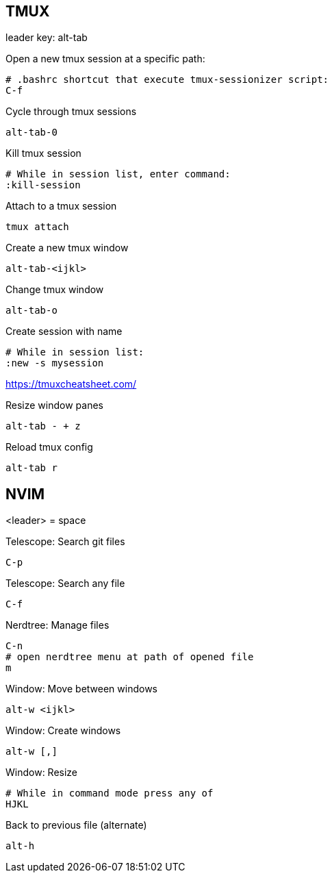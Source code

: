 == TMUX

leader key: alt-tab

Open a new tmux session at a specific path: 

    # .bashrc shortcut that execute tmux-sessionizer script:
    C-f 

Cycle through tmux sessions

    alt-tab-0

Kill tmux session

    # While in session list, enter command: 
    :kill-session

Attach to a tmux session

   tmux attach 

Create a new tmux window

    alt-tab-<ijkl>

Change tmux window

    alt-tab-o

Create session with name

    # While in session list:
    :new -s mysession

https://tmuxcheatsheet.com/

Resize window panes

    alt-tab - + z

Reload tmux config

    alt-tab r

== NVIM 

<leader> = space

Telescope: Search git files

    C-p

Telescope: Search any file

    C-f

Nerdtree: Manage files

    C-n
    # open nerdtree menu at path of opened file
    m 

Window: Move between windows

    alt-w <ijkl>
    
Window: Create windows

    alt-w [,]

Window: Resize

    # While in command mode press any of
    HJKL

Back to previous file (alternate)

    alt-h

